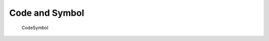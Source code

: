 .. HyakuZuKiri documentation master file, created by
   sphinx-quickstart on Thu Apr 29 14:36:54 2021.
   You can adapt this file completely to your liking, but it should at least
   contain the root `toctree` directive.

Code and Symbol
=======================================



   CodeSymbol




